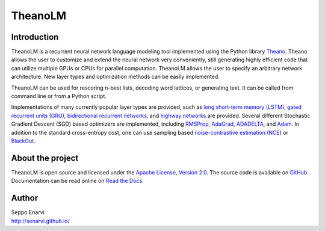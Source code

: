 TheanoLM
========

Introduction
------------

TheanoLM is a recurrent neural network language modeling tool implemented using
the Python library `Theano`_. Theano allows the user to customize and extend the
neural network very conveniently, still generating highly efficient code that
can utilize multiple GPUs or CPUs for parallel computation. TheanoLM allows the
user to specify an arbitrary network architecture. New layer types and
optimization methods can be easily implemented.

TheanoLM can be used for rescoring n-best lists, decoding word lattices, or
generating text. It can be called from command line or from a Python script.

Implementations of many currently popular layer types are provided, such as `long
short-term memory (LSTM)`_, `gated recurrent units (GRU)`_, `bidirectional
recurrent networks`_, and `highway networks`_ are provided. Several different
Stochastic Gradient Descent (SGD) based optimizers are implemented, including
`RMSProp`_, `AdaGrad`_, `ADADELTA`_, and `Adam`_. In addition to the standard
cross-entropy cost, one can use sampling based `noise-contrastive estimation
(NCE)`_  or `BlackOut`_.

.. _Theano: http://www.deeplearning.net/software/theano/
.. _long short-term memory (LSTM): https://www.researchgate.net/publication/13853244_Long_Short-term_Memory
.. _gated recurrent units (GRU): https://arxiv.org/abs/1406.1078
.. _bidirectional recurrent networks: http://ieeexplore.ieee.org/document/650093/
.. _highway networks: https://arxiv.org/abs/1505.00387
.. _RMSProp: http://www.cs.toronto.edu/~tijmen/csc321/slides/lecture_slides_lec6.pdf
.. _AdaGrad: http://jmlr.org/papers/v12/duchi11a.html
.. _ADADELTA: https://arxiv.org/abs/1212.5701
.. _Adam: https://arxiv.org/abs/1412.6980
.. _noise-contrastive estimation (NCE): http://www.jmlr.org/papers/v13/gutmann12a.html
.. _BlackOut: https://arxiv.org/abs/1511.06909

About the project
-----------------

TheanoLM is open source and licensed under the `Apache License, Version 2.0
<LICENSE.txt>`__. The source code is available on `GitHub
<https://github.com/senarvi/theanolm>`_. Documentation can be read online on
`Read the Docs <http://theanolm.readthedocs.io/en/latest/>`_.

Author
------

| Seppo Enarvi
| http://senarvi.github.io/
